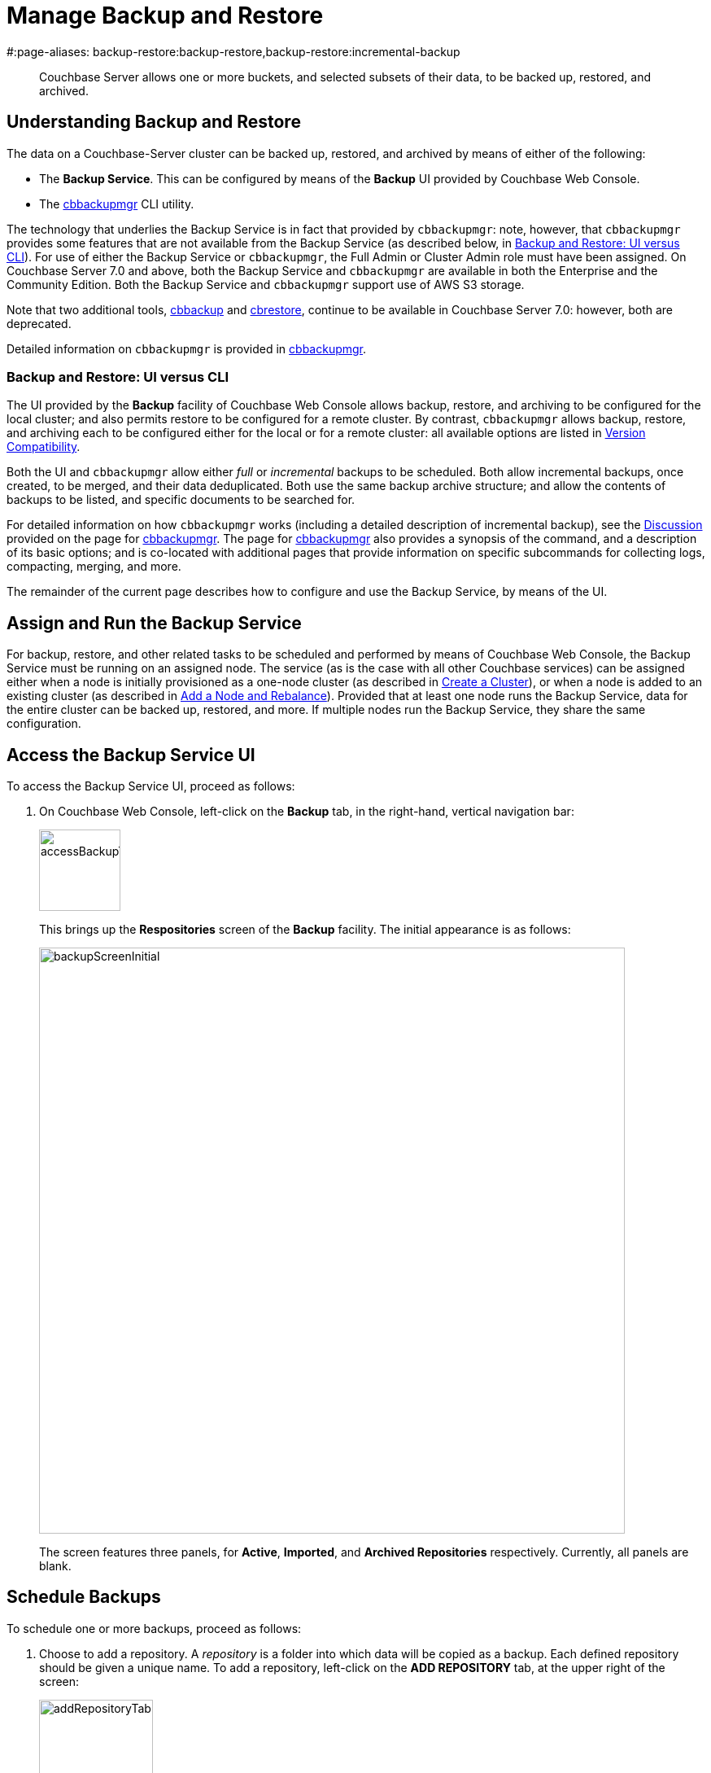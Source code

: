 = Manage Backup and Restore
#:page-aliases: backup-restore:backup-restore,backup-restore:incremental-backup

[abstract]
Couchbase Server allows one or more buckets, and selected subsets of their data, to be backed up, restored, and archived.

[#understanding-backup-and-restore]
== Understanding Backup and Restore

The data on a Couchbase-Server cluster can be backed up, restored, and archived by means of either of the following:

* The *Backup Service*.
This can be configured by means of the *Backup* UI provided by Couchbase Web Console.

* The xref:backup-restore:cbbackupmgr.adoc[cbbackupmgr] CLI utility.

The technology that underlies the Backup Service is in fact that provided by `cbbackupmgr`: note, however, that `cbbackupmgr` provides some features that are not available from the Backup Service (as described below, in xref:manage:manage-backup-and-restore/manage-backup-and-restore.adoc#backup-ui-vs-cli[Backup and Restore: UI versus CLI]).
For use of either the Backup Service or `cbbackupmgr`, the Full Admin or Cluster Admin role must have been assigned.
On Couchbase Server 7.0 and above, both the Backup Service and `cbbackupmgr` are available in both the Enterprise and the Community Edition.
Both the Backup Service and `cbbackupmgr` support use of AWS S3 storage.

Note that two additional tools, xref:cli:cbtools/cbbackup.adoc[cbbackup] and xref:cli:cbtools/cbrestore.adoc[cbrestore], continue to be available in Couchbase Server 7.0: however, both are deprecated.

Detailed information on `cbbackupmgr` is provided in xref:backup-restore:cbbackupmgr.adoc[cbbackupmgr].

[#backup-ui-vs-cli]
=== Backup and Restore: UI versus CLI

The UI provided by the *Backup* facility of Couchbase Web Console allows backup, restore, and archiving to be configured for the local cluster; and also permits restore to be configured for a remote cluster.
By contrast, `cbbackupmgr` allows backup, restore, and archiving each to be configured either for the local or for a remote cluster: all available options are listed in xref:backup-restore:enterprise-backup-restore.adoc##version-compatibility[Version Compatibility].

Both the UI and `cbbackupmgr` allow either _full_ or _incremental_ backups to be scheduled.
Both allow incremental backups, once created, to be merged, and their data deduplicated.
Both use the same backup archive structure; and allow the contents of backups to be listed, and specific documents to be searched for.

For detailed information on how `cbbackupmgr` works (including a detailed description of incremental backup), see the xref:backup-restore:cbbackupmgr.adoc#discussion[Discussion] provided on the page for xref:backup-restore:cbbackupmgr.adoc[cbbackupmgr].
The page for xref:backup-restore:cbbackupmgr.adoc[cbbackupmgr] also provides a synopsis of the command, and a description of its basic options; and is co-located with additional pages that provide information on specific subcommands for collecting logs, compacting, merging, and more.

The remainder of the current page describes how to configure and use the Backup Service, by means of the UI.

[#node-configuration]
== Assign and Run the Backup Service

For backup, restore, and other related tasks to be scheduled and performed by means of Couchbase Web Console, the Backup Service must be running on an assigned node.
The service (as is the case with all other Couchbase services) can be assigned either when a node is initially provisioned as a one-node cluster (as described in xref:manage:manage-nodes/create-cluster.adoc[Create a Cluster]), or when a node is added to an existing cluster (as described in xref:manage:manage-nodes/add-node-and-rebalance.adoc[Add a Node and Rebalance]).
Provided that at least one node runs the Backup Service, data for the entire cluster can be backed up, restored, and more.
If multiple nodes run the Backup Service, they share the same configuration.

[#access-the-backup-service-ui]
== Access the Backup Service UI

To access the Backup Service UI, proceed as follows:

. On Couchbase Web Console, left-click on the *Backup* tab, in the right-hand, vertical navigation bar:
+
image::manage-backup-restore/accessBackupTab.png[,100,align=left]
+
This brings up the *Respositories* screen of the *Backup* facility.
The initial appearance is as follows:
+
image::manage-backup-restore/backupScreenInitial.png[,720,align=left]
+
The screen features three panels, for *Active*, *Imported*, and *Archived Repositories* respectively.
Currently, all panels are blank.

[#schedule-backups]
== Schedule Backups

To schedule one or more backups, proceed as follows:

. Choose to add a repository.
A _repository_ is a folder into which data will be copied as a backup.
Each defined repository should be given a unique name.
To add a repository, left-click on the *ADD REPOSITORY* tab, at the upper right of the screen:
+
image::manage-backup-restore/addRepositoryTab.png[,140,align=left]
+
This brings up the *Select plan* dialog, which initially appears as follows:
+
image::manage-backup-restore/selectPlanDialog.png[,420,align=left]

. Specify whether to use a default or a custom plan.
A _plan_ determines what kind of backup is to occur, affecting what data, and on what schedule.
Left-click on the control that appears at the right-hand side of the *Select plan* dialog's interactive text-field.
A pull-down menu appears, as follows:
+
image::manage-backup-restore/selectPlanDialogPullDownMenuInitial.png[,420,align=left]
+
Three options are thus provided.
The first two are *_daily_backups* and *_hourly_backups*: these are default plans that, as their names indicate, provide backups that are respectively daily and hourly.
The third option is *+ Create new plan*: select this option:
+
image::manage-backup-restore/selectPlanDialogPullDownMenuSelection.png[,140,align=left]
+
This establishes the string *+ Create new plan* within the interactive text field.
To confirm, left-click on the *Next*, button, at the lower-right of the dialog:
+
image::manage-backup-restore/selectPlanDialogPullDownMenuNext.png[,420,align=left]
+
The brings up the *Create Plan* dialog, which appears as follows:
+
image::manage-backup-restore/createPlanDialog.png[,420,align=left]

. Create a custom plan.
In the *Name* field of the *Create Plan* dialog, enter a name for the plan that is to be created.
The name must be unique across the cluster, can only use the characters `[`, `]`, `A` to `Z`, `a` to `z`, `&#95;` and `-`; and must not start with either `&#95;` or `-`.
+
Then, optionally, add a description for the plan in the *Description* field: the description can be up to 140 characters in length.
For example, to specify a plan for hourly backups, the following might be entered:
+
image::manage-backup-restore/createPlanDialogWithInitialInput.png[,420,align=left]
+
Next, specify the services for which data will be backed up.
Left-click on the *Services* control: this expands the dialog, and displays a complete list of Couchbase Services, each being accompanied by a checkbox.
+
image::manage-backup-restore/createPlanServicesListInitial.png[,90,align=left]
+
To specify that only data for the Data and Index Services should be backed up, uncheck the boxes for all the other services.
+
Next, to specify precise details of what should occur when the backup is run, left click on the *Add Tasks* button.
The dialog now expands, to reveal the following fields:
+
image::manage-backup-restore/createPlanDialogAddTaskFields.png[,420,align=left]
+
The fields permit the input of data to specify the details of a particular task, referred to as *Task 1*.
Note that the dialog permits multiple tasks to be specified, by means of the *Add Task* button, at the lower left.
+
In the *Name* field, enter an appropriate name for the task: for example, *hourlyBackup*.
+
The *Period* field allows specification of the frequency of the task.
If the default selection, *Simplified*, is chosen, this specifies a daily backup according to details added lower in the *Task 1* panel.
To choose a specific frequency, access the control at the right-hand of the *Period* field.
A pull-down menu appears:
+
image::manage-backup-restore/periodPullDownMenu.png[,420,align=left]
+
From the pull-down menu, select *Hours*, to indicate that the frequency should be determined in units of hours.
+
In the *Type* field, specify the task to be performed, by accessing the control at the right-hand side of the field.
This displays the following pull-down menu:
+
image::manage-backup-restore/typePullDownMenu.png[,420,align=left]
+
Select *Backup*, from the pull-down menu.
(Note that this duly removes from the dialog the day-specification controls associated with *Simplified*.)
Then, in the *Frequency* field, specify the frequency with which the task should be performed.
The field only accepts integers: these must be between 1 and 200 inclusive.
To specify that the task be performed hourly, enter *1*.
+
In the *Time* field, specify a time of day at which the task is to be run.
The time of day must be specified as hours and minutes, separated by a colon.
Note that when the frequency-unit specified is *Minutes*, this field takes no input.
When the frequency-unit specified is *Hours* (as is the case in the current example), only the numbers signifying minutes (those after the colon) are used.
To ensure that the hourly task is performed on the hour, leave these numbers as *00*.
+
To complete specification of *Task 1*, determine whether the backup to be performed is *Full* or *Incremental*.
If it is to be *Full*, check the *Full Backup* checkbox.
If it is to be *Incremental* (as should be the case in the current example), leave the checkbox unchecked.
+
The dialog now appears as follows:
+
image::manage-backup-restore/taskPanelComplete.png[,420,align=left]
+
At this stage, if another task is to be specified, the *Add Task* button should be clicked on: this expands the dialog further, and provides another set of task-specification fields, for *Task 2*.
If the task already added is to be removed, left-click on the *Cancel* button: this discards the data that has been added for *Task 1*, and closes the task-panel.
If the specification of the plan is to be abandoned, left-click on the *Cancel* tab, at the lower right.
If the specification for *Task 1* is to be retained and used, and no other task is to be specified (as is the case in the current example), left-click on the *Next* button:
+
image::manage-backup-restore/nextButton.png[,90,align=left]
+
This brings up the *Create Repository* dialog, which appears as follows:
+
image::manage-backup-restore/createRepositoryDialogInitial.png[,420,align=left]

. Create a repository.
A _repository_ is a container for backed up data.
Enter data into the *Create Repository* dialog.
+
The *ID* should be a name for the repository.
The name must be unique across the cluster, can only use the characters `[`, `]`, `A` to `Z`, `a` to `z`, `&#95;` and `-`; and must not start with either `&#95;`, `-`, `[`, or ']'.
For example, `hourlyBackupRepo`.
+
The *Couchbase Bucket* should be the name of a _Couchbase_ bucket whose data is to be backed up.
If a bucket-name is entered, only data from this bucket is backed up.
If this field is left empty, data from all Couchbase buckets on the cluster is backed up.
Note that data from _Ephemeral_ buckets cannot be backed up.
Use the control at the right-hand side of the field, to select a bucket.
For the current example, the sample bucket `travel-sample` is assumed to have been installed (see xref:manage:manage-settings/install-sample-buckets.adoc[Sample Buckets]); and will be specified in this field.
+
The *Storage Location* can be specified as *Filesystem* (the default) or *Cloud*.
For the current example, *Filesystem* will be used.
Note that if *Cloud* is selected, allowing AWS S3 storage to be used, the dialog expands, and displays additional options: these are described below.
+
The *Archive* should be the location of the repository.
If on the local filesystem, this location must be a pathname accessible to all nodes within the cluster that are running the Backup Service.
+
When complete, the dialog may look as follows:
+
image::manage-backup-restore/createRepositoryDialogComplete.png[,420,align=left]
+
To confirm, left-click on the *Add* button:
+
image::manage-backup-restore/addButton.png[,120,align=left]

This concludes the process for creating repository and plan.
The *Repositories* screen now appears as follows:

image::manage-backup-restore/newRepository.png[,720,align=left]

The newly created repository, *hourlyBackupRepo*, is thus displayed with its associated plan, `hourlyBackupRepo`, with the affected bucket (`travel-sample`) and the next scheduled backup displayed.
Data Service and Index Service data for `travel-sample` will now be backed up to the specified location on the specified schedule.

[#run-an-immediate-backup]
== Run an Immediate Backup

By means of the Couchbase Web Console UI, an _immediate_ backup can be run: this eliminates the need to wait for a scheduled backup to run at an appointed time.
To run an immediate backup, access the *Repositories* screen, and left-click on the row for an already-defined, active repository.
For example:

image::manage-backup-restore/selectActiveRepository.png[,720,align=left]

This causes the row to expand vertically, as follows:

image::manage-backup-restore/activeRepositoryRowExpanded.png[,720,align=left]

A number of buttons now appear, arranged horizontally across the bottom of the row, permitting a variety of actions.
To perform an immediate backup, left-click on the *Backup* button:

image::manage-backup-restore/backupButton.png[,120,align=left]

This displays the *Trigger Backup* dialog, which appears as follows:

image::manage-backup-restore/triggerBackup.png[,420,align=left]

The immediate backup to be performed will be _incremental_ by default.
To perform a _full_ backup, check the *Perform a full backup* checkbox.

Left-click on the *Backup* button, at the lower-right of the dialog.
The dialog disappears, and a notification is displayed at the lower-right of the console:

image::manage-backup-restore/immediateBackupNotification.png[,220,align=left]

This duly indicates that an immediate backup has been triggered.

[#inspect-backups]
== Inspect Backups

Using Couchbase Web Console, the history of backups to a specified repository can be reviewed.
Left-click on the row of a repository, to expand it vertically.
Then, left-click on the *Inspect Backups* button:

image::manage-backup-restore/inspectBackupsButton.png[,240,align=left]

This displays the *Backup* facility's *Data* screen, which appears as follows:

image::manage-backup-restore/inspectBackupsScreen.png[,720,align=left]

The screen provides two possible views, which are *Data* and *Tasks*: these can be selected by means of the buttons at the upper right:

image::manage-backup-restore/tasksAndDataButtons.png[,130,align=left]

The *Data* view is selected by default.
(Note the left-clicking the *Tasks* button displays the *Tasks* view: this is the same display as that accessed by means of the *Tasks* button, from the expanded row on the *Respositories* screen; and is described in xref:manage:manage-backup-and-restore/manage-backup-and-restore.adoc#inspect-tasks[Inspect Tasks], below.)

The main, lower panel of the *Data* view provides the ID of the repository (in this case, `56f42a97-6c52-4e32-8597-b0bfed34af29`) and its size (here, `22.856 MB`); and also provides a vertically arranged list of all backups that have occurred, with the earliest at the top.
Each backup has its own row; with its start-time, type (_full_ or _incremental_), and size.
To inspect a particular backup in detail, left-click on the control at the left-hand side of the row:

image::manage-backup-restore/examineBackup.png[,360,align=left]

This causes the row to expand vertically:

image::manage-backup-restore/examineBackupExpanded.png[,720,align=left]

The displayed data includes the UUID for the source cluster.
Also specified are the numbers of *Events* written for the Eventing Service, and the number of *Aliases* for the Search Service (here, the numbers are both zero).

Each bucket that has been backed up (in this case, the `travel-sample` bucket alone), appears on its assigned row in a table that specifies the number of items, mutations, and tombstones that have been included in the backup.
The row also lists the numbers of backed up indexes for the Index, Search, and Analytics Services; and the number of backed up Views.

The upper panel of the *Data* screen provides interactive fields labelled *Key* and *Search Path*.
These can be used to search for a specific document within the repository.
For example, type a known document key into the *Key* field &#8212; such as `airline_10`.
Then, enter the bucket name into the *Search Path* field: note that this requires explicit specification of both _scope_ and _collection_; unless default scope and collection have been used, in which case, explicit specification of the defaults is optional.
For example, `travel-sample._default._default` can be specified.
The panels now appear as follows:

image::manage-backup-restore/searchPanelsForKeyAndBucket.png[,510,align=left]

To run the search, left-click on the *Examine* button.
The *Examine* screen is now displayed:

image::manage-backup-restore/examineScreen.png[,720,align=left]

By default, a *Side-by-Side Diff* view of the document is shown.
This lists and displays all changes that have been made to the document, across the backups within the repository.
If the left-hand panel is blank (as is the case here), no changes have occurred.
To display an *Inline Diff* view, access the control at the upper right of the screen:

image::manage-backup-restore/diffView.png[,120,align=left]

The *Inline Diff* view is now provided:

image::manage-backup-restore/inlineDiffView.png[,720,align=left]

[#inspect-tasks]
== Inspect Tasks

To inspect currently defined tasks, do _either_ of the following:

* Left-click on the *Tasks* button that appears on the expanded row for a repository, on the *Repositories* screen.

* Left-click on the *Tasks* button that appears at the upper-right of the *Data* screen, which has been accessed by means of the *Inspect Backups* button that appears on the expanded row for a repository, on the *Repositories* screen.

The *Tasks* screen appears as follows:

image::manage-backup-restore/tasksScreen.png[,720,align=left]

The screen provides two possible views, which are *Data* and *Tasks*: these can be selected by means of the buttons at the upper right.
The *Tasks* button is currently selected.
(Left-clicking on the *Data* button displays the *Data* screen, described above in xref:manage:manage-backup-and-restore/manage-backup-and-restore.adoc#inspect-backups[Inspect Backups]).

The *Running* field provides information on any tasks currently running.
The *History* button permits a refresh of data shown in the lower panel; which lists the current history of tasks performed.
The *Get Tasks* button allows specific tasks to be identified by search, and displayed.
The earliest date for the task can be specified in the *Since Day* field; and the name of the task in the *Task Name* field, so as to narrow the search.
A limit on the number of tasks displayed can be specified as an integer, between 1 and 100 inclusive, in the *Limit* field.

The main task list, in the lower panel has an *Offset* figure displayed at its head: this indicates the position in the list of the first displayed task; and changes when the *prev batch* and *next batch* controls, at the right-hand side, and left-clicked on.
The task list is presented as a table, which shows, for each task that has been executed, the *Task name*, *Task type* (such as *Backup* or *Merge*), status (such as *done*), the *Elapsed* time for the task, the size of data that was *Transferred* by the task, and the *Start* and *End* times for the task.

To inspect a particular task in detail, left-click on the row for the task.
For example:

image::manage-backup-restore/leftClickOnTaskRow.png[,240,align=left]

The selected row is expanded vertically, as follows:

image::manage-backup-restore/expandedTaskRow.png[,480,align=left]

The details of the task are thus displayed as a JSON document.
The details include counts of items, vBuckets, and bytes received from the operation.
Information is provided in the `node_runs` subdocument for each node in the cluster, each node's unique ID being specified.

[#schedule-merges]
== Schedule Merges

[#perform-an-immediate-merge]
== Perform an Immediate Merge

[#restore-backups]
== Restore Backups

[#archive-backups]
== Archive Backups

[#import-repositories]
== Import Repositories

[#inspect-plans]
== Inspect Plans

[#review-scheduling-options]
== Review Scheduling-Options

[#using-cloud-storage]
== Use Cloud Storage
